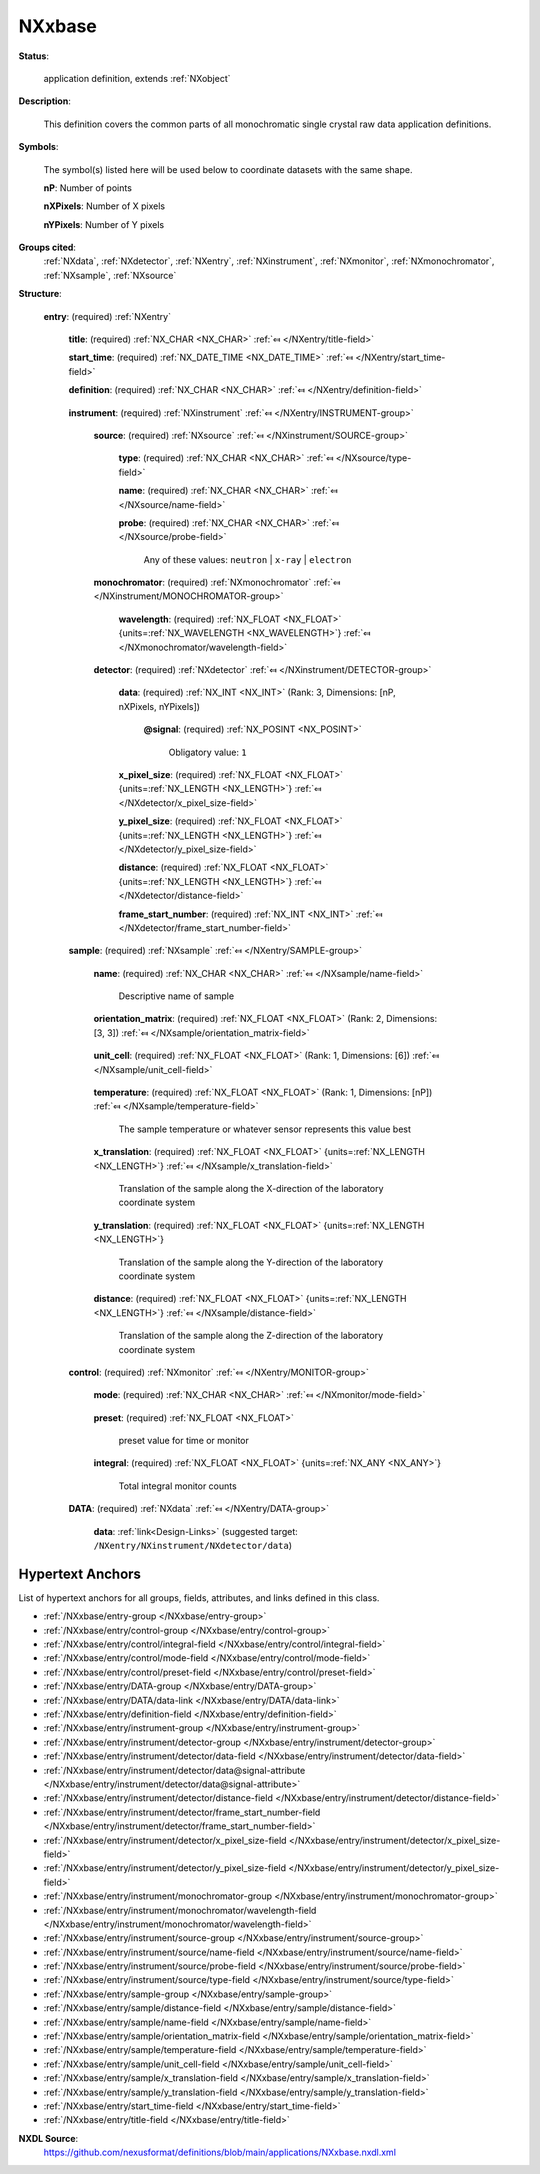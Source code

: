 .. auto-generated by dev_tools.docs.nxdl from the NXDL source applications/NXxbase.nxdl.xml -- DO NOT EDIT

.. index::
    ! NXxbase (application definition)
    ! xbase (application definition)
    see: xbase (application definition); NXxbase

.. _NXxbase:

=======
NXxbase
=======

**Status**:

  application definition, extends :ref:`NXobject`

**Description**:

  This definition covers the common parts of all monochromatic single crystal raw data application definitions.

**Symbols**:

  The symbol(s) listed here will be used below to coordinate datasets with the same shape.

  **nP**: Number of points

  **nXPixels**: Number of X pixels

  **nYPixels**: Number of Y pixels

**Groups cited**:
  :ref:`NXdata`, :ref:`NXdetector`, :ref:`NXentry`, :ref:`NXinstrument`, :ref:`NXmonitor`, :ref:`NXmonochromator`, :ref:`NXsample`, :ref:`NXsource`

.. index:: NXentry (base class); used in application definition, NXinstrument (base class); used in application definition, NXsource (base class); used in application definition, NXmonochromator (base class); used in application definition, NXdetector (base class); used in application definition, NXsample (base class); used in application definition, NXmonitor (base class); used in application definition, NXdata (base class); used in application definition

**Structure**:

  .. _/NXxbase/entry-group:

  **entry**: (required) :ref:`NXentry` 


    .. _/NXxbase/entry/title-field:

    .. index:: title (field)

    **title**: (required) :ref:`NX_CHAR <NX_CHAR>` :ref:`⤆ </NXentry/title-field>`


    .. _/NXxbase/entry/start_time-field:

    .. index:: start_time (field)

    **start_time**: (required) :ref:`NX_DATE_TIME <NX_DATE_TIME>` :ref:`⤆ </NXentry/start_time-field>`


    .. _/NXxbase/entry/definition-field:

    .. index:: definition (field)

    **definition**: (required) :ref:`NX_CHAR <NX_CHAR>` :ref:`⤆ </NXentry/definition-field>`

      .. collapse:: Official NeXus NXDL schema to which this file conforms ...

          Official NeXus NXDL schema to which this file conforms

          Obligatory value: ``NXxbase``

    .. _/NXxbase/entry/instrument-group:

    **instrument**: (required) :ref:`NXinstrument` :ref:`⤆ </NXentry/INSTRUMENT-group>`


      .. _/NXxbase/entry/instrument/source-group:

      **source**: (required) :ref:`NXsource` :ref:`⤆ </NXinstrument/SOURCE-group>`


        .. _/NXxbase/entry/instrument/source/type-field:

        .. index:: type (field)

        **type**: (required) :ref:`NX_CHAR <NX_CHAR>` :ref:`⤆ </NXsource/type-field>`


        .. _/NXxbase/entry/instrument/source/name-field:

        .. index:: name (field)

        **name**: (required) :ref:`NX_CHAR <NX_CHAR>` :ref:`⤆ </NXsource/name-field>`


        .. _/NXxbase/entry/instrument/source/probe-field:

        .. index:: probe (field)

        **probe**: (required) :ref:`NX_CHAR <NX_CHAR>` :ref:`⤆ </NXsource/probe-field>`


          Any of these values: ``neutron`` | ``x-ray`` | ``electron``

      .. _/NXxbase/entry/instrument/monochromator-group:

      **monochromator**: (required) :ref:`NXmonochromator` :ref:`⤆ </NXinstrument/MONOCHROMATOR-group>`


        .. _/NXxbase/entry/instrument/monochromator/wavelength-field:

        .. index:: wavelength (field)

        **wavelength**: (required) :ref:`NX_FLOAT <NX_FLOAT>` {units=\ :ref:`NX_WAVELENGTH <NX_WAVELENGTH>`} :ref:`⤆ </NXmonochromator/wavelength-field>`


      .. _/NXxbase/entry/instrument/detector-group:

      **detector**: (required) :ref:`NXdetector` :ref:`⤆ </NXinstrument/DETECTOR-group>`

        .. collapse:: The name of the group is detector if there is only one detector,  ...

            The name of the group is detector if there is only one detector, 
            if there are several,  names have to be detector1, 
            detector2, ...detectorn.

        .. _/NXxbase/entry/instrument/detector/data-field:

        .. index:: data (field)

        **data**: (required) :ref:`NX_INT <NX_INT>` (Rank: 3, Dimensions: [nP, nXPixels, nYPixels]) 

          .. collapse:: The area detector data, the first dimension is always the ...

              The area detector data, the first dimension is always the
              number of scan points, the second and third are the number
              of pixels in x and y. The origin is always assumed to be
              in the center of the detector. maxOccurs is limited to the
              the number of detectors on your instrument.

          .. _/NXxbase/entry/instrument/detector/data@signal-attribute:

          .. index:: signal (field attribute)

          **@signal**: (required) :ref:`NX_POSINT <NX_POSINT>` 


            Obligatory value: ``1``

        .. _/NXxbase/entry/instrument/detector/x_pixel_size-field:

        .. index:: x_pixel_size (field)

        **x_pixel_size**: (required) :ref:`NX_FLOAT <NX_FLOAT>` {units=\ :ref:`NX_LENGTH <NX_LENGTH>`} :ref:`⤆ </NXdetector/x_pixel_size-field>`


        .. _/NXxbase/entry/instrument/detector/y_pixel_size-field:

        .. index:: y_pixel_size (field)

        **y_pixel_size**: (required) :ref:`NX_FLOAT <NX_FLOAT>` {units=\ :ref:`NX_LENGTH <NX_LENGTH>`} :ref:`⤆ </NXdetector/y_pixel_size-field>`


        .. _/NXxbase/entry/instrument/detector/distance-field:

        .. index:: distance (field)

        **distance**: (required) :ref:`NX_FLOAT <NX_FLOAT>` {units=\ :ref:`NX_LENGTH <NX_LENGTH>`} :ref:`⤆ </NXdetector/distance-field>`


        .. _/NXxbase/entry/instrument/detector/frame_start_number-field:

        .. index:: frame_start_number (field)

        **frame_start_number**: (required) :ref:`NX_INT <NX_INT>` :ref:`⤆ </NXdetector/frame_start_number-field>`

          .. collapse:: This is the start number of the first frame of a scan. In PX one often s ...

              This is the start number of the first frame of a scan. In PX one often scans a couple 
              of frames on a give sample, then does something else, then returns to the same sample 
              and scans some more frames. Each time with a new data file.
              This number helps concatenating such measurements.

    .. _/NXxbase/entry/sample-group:

    **sample**: (required) :ref:`NXsample` :ref:`⤆ </NXentry/SAMPLE-group>`


      .. _/NXxbase/entry/sample/name-field:

      .. index:: name (field)

      **name**: (required) :ref:`NX_CHAR <NX_CHAR>` :ref:`⤆ </NXsample/name-field>`

        Descriptive name of sample

      .. _/NXxbase/entry/sample/orientation_matrix-field:

      .. index:: orientation_matrix (field)

      **orientation_matrix**: (required) :ref:`NX_FLOAT <NX_FLOAT>` (Rank: 2, Dimensions: [3, 3]) :ref:`⤆ </NXsample/orientation_matrix-field>`

        .. collapse:: The orientation matrix according to Busing and  ...

            The orientation matrix according to Busing and 
            Levy conventions. This is not strictly necessary as 
            the UB can always be derived from the data.  But 
            let us bow to common usage which includes the 
            UB nearly always.

      .. _/NXxbase/entry/sample/unit_cell-field:

      .. index:: unit_cell (field)

      **unit_cell**: (required) :ref:`NX_FLOAT <NX_FLOAT>` (Rank: 1, Dimensions: [6]) :ref:`⤆ </NXsample/unit_cell-field>`

        .. collapse:: The unit cell, a, b, c, alpha, beta, gamma.  ...

            The unit cell, a, b, c, alpha, beta, gamma. 
            Again, not strictly necessary, but normally written.

      .. _/NXxbase/entry/sample/temperature-field:

      .. index:: temperature (field)

      **temperature**: (required) :ref:`NX_FLOAT <NX_FLOAT>` (Rank: 1, Dimensions: [nP]) :ref:`⤆ </NXsample/temperature-field>`

        The sample temperature or whatever sensor represents this value best

      .. _/NXxbase/entry/sample/x_translation-field:

      .. index:: x_translation (field)

      **x_translation**: (required) :ref:`NX_FLOAT <NX_FLOAT>` {units=\ :ref:`NX_LENGTH <NX_LENGTH>`} :ref:`⤆ </NXsample/x_translation-field>`

        Translation of the sample along the X-direction of the laboratory coordinate system

      .. _/NXxbase/entry/sample/y_translation-field:

      .. index:: y_translation (field)

      **y_translation**: (required) :ref:`NX_FLOAT <NX_FLOAT>` {units=\ :ref:`NX_LENGTH <NX_LENGTH>`} 

        Translation of the sample along the Y-direction of the laboratory coordinate system

      .. _/NXxbase/entry/sample/distance-field:

      .. index:: distance (field)

      **distance**: (required) :ref:`NX_FLOAT <NX_FLOAT>` {units=\ :ref:`NX_LENGTH <NX_LENGTH>`} :ref:`⤆ </NXsample/distance-field>`

        Translation of the sample along the Z-direction of the laboratory coordinate system

    .. _/NXxbase/entry/control-group:

    **control**: (required) :ref:`NXmonitor` :ref:`⤆ </NXentry/MONITOR-group>`


      .. _/NXxbase/entry/control/mode-field:

      .. index:: mode (field)

      **mode**: (required) :ref:`NX_CHAR <NX_CHAR>` :ref:`⤆ </NXmonitor/mode-field>`

        .. collapse:: Count to a preset value based on either clock time (timer) ...

            Count to a preset value based on either clock time (timer)
            or received monitor counts (monitor).

            Any of these values: ``monitor`` | ``timer``

      .. _/NXxbase/entry/control/preset-field:

      .. index:: preset (field)

      **preset**: (required) :ref:`NX_FLOAT <NX_FLOAT>` 

        preset value for time or monitor

      .. _/NXxbase/entry/control/integral-field:

      .. index:: integral (field)

      **integral**: (required) :ref:`NX_FLOAT <NX_FLOAT>` {units=\ :ref:`NX_ANY <NX_ANY>`} 

        Total integral monitor counts

    .. _/NXxbase/entry/DATA-group:

    **DATA**: (required) :ref:`NXdata` :ref:`⤆ </NXentry/DATA-group>`

      .. collapse:: The name of this group id data if there is only  ...

          The name of this group id data if there is only 
          one detector; if there are several the names will 
          be data1, data2, data3 and will point 
          to the corresponding detector groups in the 
          instrument hierarchy.

      .. _/NXxbase/entry/DATA/data-link:

      **data**: :ref:`link<Design-Links>` (suggested target: ``/NXentry/NXinstrument/NXdetector/data``)



Hypertext Anchors
-----------------

List of hypertext anchors for all groups, fields,
attributes, and links defined in this class.


* :ref:`/NXxbase/entry-group </NXxbase/entry-group>`
* :ref:`/NXxbase/entry/control-group </NXxbase/entry/control-group>`
* :ref:`/NXxbase/entry/control/integral-field </NXxbase/entry/control/integral-field>`
* :ref:`/NXxbase/entry/control/mode-field </NXxbase/entry/control/mode-field>`
* :ref:`/NXxbase/entry/control/preset-field </NXxbase/entry/control/preset-field>`
* :ref:`/NXxbase/entry/DATA-group </NXxbase/entry/DATA-group>`
* :ref:`/NXxbase/entry/DATA/data-link </NXxbase/entry/DATA/data-link>`
* :ref:`/NXxbase/entry/definition-field </NXxbase/entry/definition-field>`
* :ref:`/NXxbase/entry/instrument-group </NXxbase/entry/instrument-group>`
* :ref:`/NXxbase/entry/instrument/detector-group </NXxbase/entry/instrument/detector-group>`
* :ref:`/NXxbase/entry/instrument/detector/data-field </NXxbase/entry/instrument/detector/data-field>`
* :ref:`/NXxbase/entry/instrument/detector/data@signal-attribute </NXxbase/entry/instrument/detector/data@signal-attribute>`
* :ref:`/NXxbase/entry/instrument/detector/distance-field </NXxbase/entry/instrument/detector/distance-field>`
* :ref:`/NXxbase/entry/instrument/detector/frame_start_number-field </NXxbase/entry/instrument/detector/frame_start_number-field>`
* :ref:`/NXxbase/entry/instrument/detector/x_pixel_size-field </NXxbase/entry/instrument/detector/x_pixel_size-field>`
* :ref:`/NXxbase/entry/instrument/detector/y_pixel_size-field </NXxbase/entry/instrument/detector/y_pixel_size-field>`
* :ref:`/NXxbase/entry/instrument/monochromator-group </NXxbase/entry/instrument/monochromator-group>`
* :ref:`/NXxbase/entry/instrument/monochromator/wavelength-field </NXxbase/entry/instrument/monochromator/wavelength-field>`
* :ref:`/NXxbase/entry/instrument/source-group </NXxbase/entry/instrument/source-group>`
* :ref:`/NXxbase/entry/instrument/source/name-field </NXxbase/entry/instrument/source/name-field>`
* :ref:`/NXxbase/entry/instrument/source/probe-field </NXxbase/entry/instrument/source/probe-field>`
* :ref:`/NXxbase/entry/instrument/source/type-field </NXxbase/entry/instrument/source/type-field>`
* :ref:`/NXxbase/entry/sample-group </NXxbase/entry/sample-group>`
* :ref:`/NXxbase/entry/sample/distance-field </NXxbase/entry/sample/distance-field>`
* :ref:`/NXxbase/entry/sample/name-field </NXxbase/entry/sample/name-field>`
* :ref:`/NXxbase/entry/sample/orientation_matrix-field </NXxbase/entry/sample/orientation_matrix-field>`
* :ref:`/NXxbase/entry/sample/temperature-field </NXxbase/entry/sample/temperature-field>`
* :ref:`/NXxbase/entry/sample/unit_cell-field </NXxbase/entry/sample/unit_cell-field>`
* :ref:`/NXxbase/entry/sample/x_translation-field </NXxbase/entry/sample/x_translation-field>`
* :ref:`/NXxbase/entry/sample/y_translation-field </NXxbase/entry/sample/y_translation-field>`
* :ref:`/NXxbase/entry/start_time-field </NXxbase/entry/start_time-field>`
* :ref:`/NXxbase/entry/title-field </NXxbase/entry/title-field>`

**NXDL Source**:
  https://github.com/nexusformat/definitions/blob/main/applications/NXxbase.nxdl.xml
